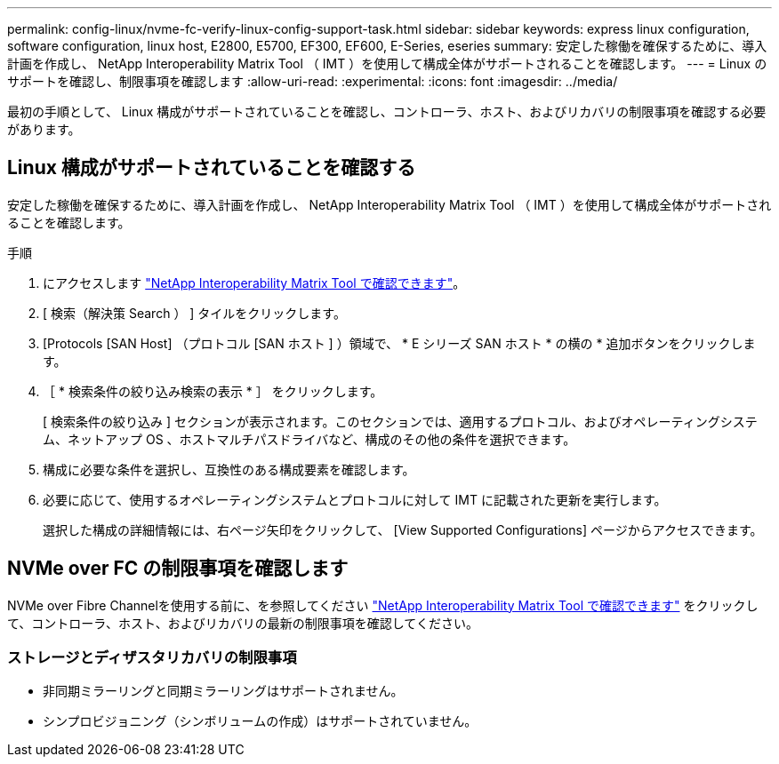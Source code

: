 ---
permalink: config-linux/nvme-fc-verify-linux-config-support-task.html 
sidebar: sidebar 
keywords: express linux configuration, software configuration, linux host, E2800, E5700, EF300, EF600, E-Series, eseries 
summary: 安定した稼働を確保するために、導入計画を作成し、 NetApp Interoperability Matrix Tool （ IMT ）を使用して構成全体がサポートされることを確認します。 
---
= Linux のサポートを確認し、制限事項を確認します
:allow-uri-read: 
:experimental: 
:icons: font
:imagesdir: ../media/


[role="lead"]
最初の手順として、 Linux 構成がサポートされていることを確認し、コントローラ、ホスト、およびリカバリの制限事項を確認する必要があります。



== Linux 構成がサポートされていることを確認する

安定した稼働を確保するために、導入計画を作成し、 NetApp Interoperability Matrix Tool （ IMT ）を使用して構成全体がサポートされることを確認します。

.手順
. にアクセスします https://mysupport.netapp.com/matrix["NetApp Interoperability Matrix Tool で確認できます"^]。
. [ 検索（解決策 Search ） ] タイルをクリックします。
. [Protocols [SAN Host] （プロトコル [SAN ホスト ] ）領域で、 * E シリーズ SAN ホスト * の横の * 追加ボタンをクリックします。
. ［ * 検索条件の絞り込み検索の表示 * ］ をクリックします。
+
[ 検索条件の絞り込み ] セクションが表示されます。このセクションでは、適用するプロトコル、およびオペレーティングシステム、ネットアップ OS 、ホストマルチパスドライバなど、構成のその他の条件を選択できます。

. 構成に必要な条件を選択し、互換性のある構成要素を確認します。
. 必要に応じて、使用するオペレーティングシステムとプロトコルに対して IMT に記載された更新を実行します。
+
選択した構成の詳細情報には、右ページ矢印をクリックして、 [View Supported Configurations] ページからアクセスできます。





== NVMe over FC の制限事項を確認します

NVMe over Fibre Channelを使用する前に、を参照してください https://mysupport.netapp.com/matrix["NetApp Interoperability Matrix Tool で確認できます"^] をクリックして、コントローラ、ホスト、およびリカバリの最新の制限事項を確認してください。



=== ストレージとディザスタリカバリの制限事項

* 非同期ミラーリングと同期ミラーリングはサポートされません。
* シンプロビジョニング（シンボリュームの作成）はサポートされていません。

